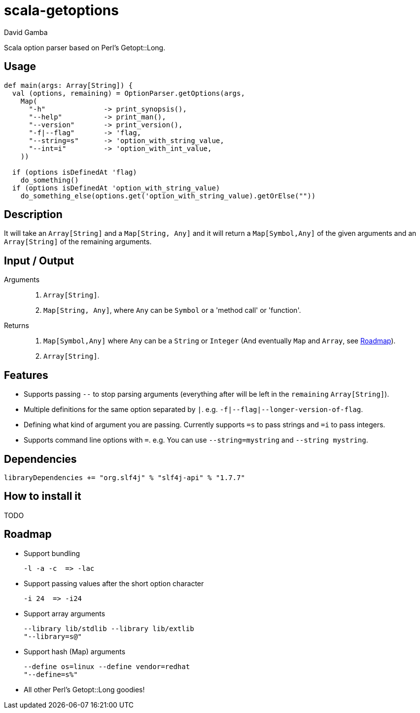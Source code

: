 = scala-getoptions
David Gamba

Scala option parser based on Perl's Getopt::Long.

== Usage

[source,scala]
----
def main(args: Array[String]) {
  val (options, remaining) = OptionParser.getOptions(args,
    Map(
      "-h"              -> print_synopsis(),
      "--help"          -> print_man(),
      "--version"       -> print_version(),
      "-f|--flag"       -> 'flag,
      "--string=s"      -> 'option_with_string_value,
      "--int=i"         -> 'option_with_int_value,
    ))

  if (options isDefinedAt 'flag)
    do_something()
  if (options isDefinedAt 'option_with_string_value)
    do_something_else(options.get('option_with_string_value).getOrElse(""))
----

== Description

It will take an `Array[String]` and a `Map[String, Any]` and it will return a `Map[Symbol,Any]` of the given arguments and an `Array[String]` of the remaining arguments.

== Input / Output

Arguments::
1. `Array[String]`.
2. `Map[String, Any]`, where `Any` can be `Symbol` or a 'method call' or 'function'.

Returns::
1. `Map[Symbol,Any]` where `Any` can be a `String` or `Integer` (And eventually `Map` and `Array`, see <<_roadmap>>).
2. `Array[String]`.

== Features

* Supports passing `--` to stop parsing arguments (everything after will be left in the `remaining` `Array[String]`).

* Multiple definitions for the same option separated by `|`. e.g. `-f|--flag|--longer-version-of-flag`.

* Defining what kind of argument you are passing. Currently supports `=s` to pass strings and `=i` to pass integers.

* Supports command line options with `=`. e.g. You can use `--string=mystring` and `--string mystring`.

== Dependencies

  libraryDependencies += "org.slf4j" % "slf4j-api" % "1.7.7"

== How to install it

TODO

== Roadmap

* Support bundling

  -l -a -c  => -lac

* Support passing values after the short option character

  -i 24  => -i24

* Support array arguments

  --library lib/stdlib --library lib/extlib
  "--library=s@"

* Support hash (Map) arguments

  --define os=linux --define vendor=redhat
  "--define=s%"

* All other Perl's Getopt::Long goodies!
